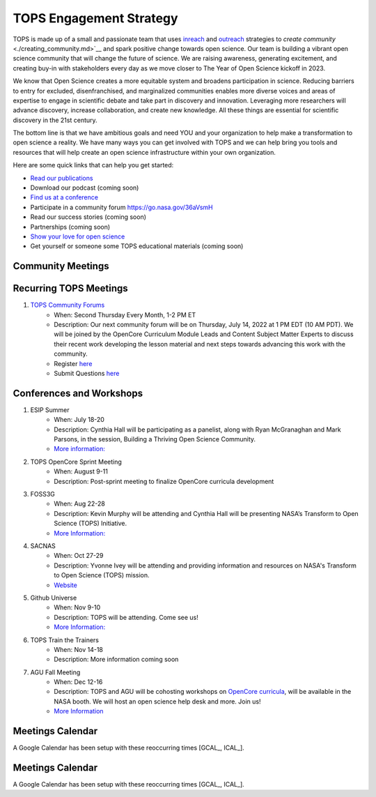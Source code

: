 .. _meeting-notes:

TOPS Engagement Strategy
==========================

TOPS is made up of a small and passionate team that uses `inreach <./inreach.md>`__ and `outreach <./outreach.md>`__ strategies to `create community` <./creating_community.md>`__ and spark positive change towards open science. Our team is building a vibrant open science community that will change the future of science. We are raising awareness, generating excitement, and creating buy-in with stakeholders every day as we move closer to The Year of Open Science kickoff in 2023. 

We know that Open Science creates a more equitable system and broadens participation in science. Reducing barriers to entry for excluded, disenfranchised, and marginalized communities enables more diverse voices and areas of expertise to engage in scientific debate and take part in discovery and innovation. Leveraging more researchers will advance discovery, increase collaboration, and create new knowledge. All these things are essential for scientific discovery in the 21st century. 


The bottom line is that we have ambitious goals and need YOU and your organization to help make a transformation to open science a reality. We have many ways you can get involved with TOPS and we can help bring you tools and resources that will help create an open science infrastructure within your own organization. 

Here are some quick links that can help you get started:   

- `Read our publications <./tops_publications.md>`__

- Download our podcast (coming soon) 

- `Find us at a conference <./tops_conferences.md>`__

- Participate in a community forum `https://go.nasa.gov/36aVsmH <https://github.com/nasa/Transform-to-Open-Science/tree/main/docs/Area1_Engagement/Community_Forums>`__

- Read our success stories (coming soon) 

- Partnerships (coming soon) 

- `Show your love for open science <https://www.canva.com/design/DAE_9KAimo4/HGjINSG0FYnFPfjxHUTcIQ/edit>`__

- Get yourself or someone some TOPS educational materials (coming soon)

Community Meetings
-----------------

Recurring TOPS Meetings
-----------------
1. `TOPS Community Forums <./Community_Forums>`__
    * When: Second Thursday Every Month, 1-2 PM ET
    * Description: Our next community forum will be on Thursday, July 14, 2022 at 1 PM EDT (10 AM PDT). We will be joined by the OpenCore Curriculum Module Leads and Content Subject Matter Experts to discuss their recent work developing the lesson material and next steps towards advancing this work with the community.  
    * Register `here <https://docs.google.com/forms/d/e/1FAIpQLSdwvKbB1q2bB7Myeo1dX0eyT3-As0yO4CXZVWXTJhzu2XJitg/viewform>`__
    * Submit Questions `here <https://nasa.cnf.io/sessions/kzbb/#!/dashboard>`__
  
Conferences and Workshops
-----------------
1. ESIP Summer
    * When: July 18-20
    * Description: Cynthia Hall will be participating as a panelist, along with Ryan McGranaghan and Mark Parsons, in the session, Building a Thriving Open Science Community. 
    * `More information: <https://www.esipfed.org/meetings](https://www.esipfed.org/meetings>`__
2. TOPS OpenCore Sprint Meeting
    * When: August 9-11
    * Description: Post-sprint meeting to finalize OpenCore curricula development
3. FOSS3G
    * When: Aug 22-28
    * Description: Kevin Murphy will be attending and Cynthia Hall will be presenting NASA’s Transform to Open Science (TOPS) Initiative.
    * `More Information: <https://foss4g.org/>`__
4. SACNAS
    * When: Oct 27-29
    * Description: Yvonne Ivey will be attending and providing information and resources on NASA's Transform to Open Science (TOPS) mission.
    * `Website <https://www.sacnas.org/conference>`__
5. Github Universe
    * When: Nov 9-10
    * Description: TOPS will be attending. Come see us!
    * `More Information: <https://www.githubuniverse.com/>`__
6. TOPS Train the Trainers
    * When: Nov 14-18
    * Description: More information coming soon
7. AGU Fall Meeting
    * When: Dec 12-16
    * Description: TOPS and AGU will be cohosting workshops on `OpenCore curricula <https://github.com/nasa/Transform-to-Open-Science/tree/main/docs/Area2_Capacity_Sharing/OpenCore>`__, will be available in the NASA booth. We will host an open science help desk and more. Join us! 
    * `More Information <https://www.agu.org/Fall-Meeting>`__

Meetings Calendar
-----------------

A Google Calendar has been setup with these reoccurring times [GCAL_, ICAL_].

.. _GCAL: https://calendar.google.com/calendar/embed?src=ucar.edu_c23ln4014khs3f65o93vqv5kqc%40group.calendar.google.com&ctz=America%2FLos_Angeles
.. _ICAL: https://calendar.google.com/calendar/ical/ucar.edu_c23ln4014khs3f65o93vqv5kqc%40group.calendar.google.com/public/basic.ics

Meetings Calendar
-----------------

A Google Calendar has been setup with these reoccurring times [GCAL_, ICAL_].

.. _GCAL: https://calendar.google.com/calendar/embed?src=tce6loed2q1rnej3q8t3i0sha0%40group.calendar.google.com&ctz=America%2FNew_York
.. _ICAL: https://calendar.google.com/calendar/ical/tce6loed2q1rnej3q8t3i0sha0%40group.calendar.google.com/public/basic.ics

.. raw:: html

    <iframe src="https://calendar.google.com/calendar/b/1/embed?title=Upcoming%20TOPS%20Meetings&amp;showPrint=0&amp;showTabs=0&amp;showCalendars=0&amp;mode=AGENDA&amp;height=300&amp;wkst=1&amp;bgcolor=%23FFFFFF&amp;src=tce6loed2q1rnej3q8t3i0sha0%40group.calendar.google.com;color=%23711616&amp;ctz=America%2FNew_York" style="border-width:0" width="800" height="300" frameborder="0" scrolling="no"></iframe>
